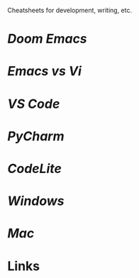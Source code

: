 #+TITLE Useful Cheatsheets

Cheatsheets for development, writing, etc.

* [[DoomEmacs.org][Doom Emacs]]

* [[Emacs-vs-Vi.org][Emacs vs Vi]]

* [[VS-Code.org][VS Code]]

* [[PyCharm.org][PyCharm]]

* [[CodeLite.org][CodeLite]]

* [[Windoes.org][Windows]]

* [[Mac.org][Mac]]

* Links

